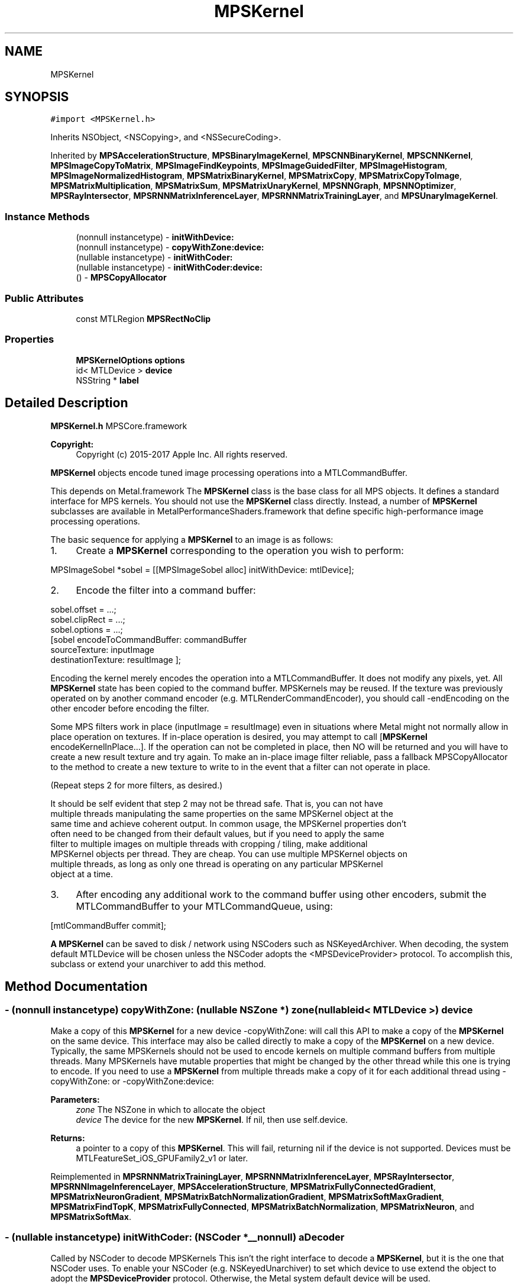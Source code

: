 .TH "MPSKernel" 3 "Mon Jul 9 2018" "Version MetalPerformanceShaders-119.3" "MetalPerformanceShaders.framework" \" -*- nroff -*-
.ad l
.nh
.SH NAME
MPSKernel
.SH SYNOPSIS
.br
.PP
.PP
\fC#import <MPSKernel\&.h>\fP
.PP
Inherits NSObject, <NSCopying>, and <NSSecureCoding>\&.
.PP
Inherited by \fBMPSAccelerationStructure\fP, \fBMPSBinaryImageKernel\fP, \fBMPSCNNBinaryKernel\fP, \fBMPSCNNKernel\fP, \fBMPSImageCopyToMatrix\fP, \fBMPSImageFindKeypoints\fP, \fBMPSImageGuidedFilter\fP, \fBMPSImageHistogram\fP, \fBMPSImageNormalizedHistogram\fP, \fBMPSMatrixBinaryKernel\fP, \fBMPSMatrixCopy\fP, \fBMPSMatrixCopyToImage\fP, \fBMPSMatrixMultiplication\fP, \fBMPSMatrixSum\fP, \fBMPSMatrixUnaryKernel\fP, \fBMPSNNGraph\fP, \fBMPSNNOptimizer\fP, \fBMPSRayIntersector\fP, \fBMPSRNNMatrixInferenceLayer\fP, \fBMPSRNNMatrixTrainingLayer\fP, and \fBMPSUnaryImageKernel\fP\&.
.SS "Instance Methods"

.in +1c
.ti -1c
.RI "(nonnull instancetype) \- \fBinitWithDevice:\fP"
.br
.ti -1c
.RI "(nonnull instancetype) \- \fBcopyWithZone:device:\fP"
.br
.ti -1c
.RI "(nullable instancetype) \- \fBinitWithCoder:\fP"
.br
.ti -1c
.RI "(nullable instancetype) \- \fBinitWithCoder:device:\fP"
.br
.ti -1c
.RI "() \- \fBMPSCopyAllocator\fP"
.br
.in -1c
.SS "Public Attributes"

.in +1c
.ti -1c
.RI "const MTLRegion \fBMPSRectNoClip\fP"
.br
.in -1c
.SS "Properties"

.in +1c
.ti -1c
.RI "\fBMPSKernelOptions\fP \fBoptions\fP"
.br
.ti -1c
.RI "id< MTLDevice > \fBdevice\fP"
.br
.ti -1c
.RI "NSString * \fBlabel\fP"
.br
.in -1c
.SH "Detailed Description"
.PP 
\fBMPSKernel\&.h\fP  MPSCore\&.framework 
.PP
\fBCopyright:\fP
.RS 4
Copyright (c) 2015-2017 Apple Inc\&. All rights reserved\&.
.RE
.PP
\fBMPSKernel\fP objects encode tuned image processing operations into a MTLCommandBuffer\&.
.PP
This depends on Metal\&.framework  The \fBMPSKernel\fP class is the base class for all MPS objects\&. It defines a standard interface for MPS kernels\&. You should not use the \fBMPSKernel\fP class directly\&. Instead, a number of \fBMPSKernel\fP subclasses are available in MetalPerformanceShaders\&.framework that define specific high-performance image processing operations\&.
.PP
The basic sequence for applying a \fBMPSKernel\fP to an image is as follows:
.PP
.IP "1." 4
Create a \fBMPSKernel\fP corresponding to the operation you wish to perform: 
.PP
.nf
MPSImageSobel *sobel = [[MPSImageSobel alloc] initWithDevice: mtlDevice];

.fi
.PP

.IP "2." 4
Encode the filter into a command buffer: 
.PP
.nf
sobel\&.offset = \&.\&.\&.;
sobel\&.clipRect = \&.\&.\&.;
sobel\&.options = \&.\&.\&.;
[sobel encodeToCommandBuffer: commandBuffer
               sourceTexture: inputImage
          destinationTexture: resultImage ];

.fi
.PP
 Encoding the kernel merely encodes the operation into a MTLCommandBuffer\&. It does not modify any pixels, yet\&. All \fBMPSKernel\fP state has been copied to the command buffer\&. MPSKernels may be reused\&. If the texture was previously operated on by another command encoder (e\&.g\&. MTLRenderCommandEncoder), you should call -endEncoding on the other encoder before encoding the filter\&.
.PP
Some MPS filters work in place (inputImage = resultImage) even in situations where Metal might not normally allow in place operation on textures\&. If in-place operation is desired, you may attempt to call [\fBMPSKernel\fP encodeKernelInPlace\&.\&.\&.]\&. If the operation can not be completed in place, then NO will be returned and you will have to create a new result texture and try again\&. To make an in-place image filter reliable, pass a fallback MPSCopyAllocator to the method to create a new texture to write to in the event that a filter can not operate in place\&.
.PP
(Repeat steps 2 for more filters, as desired\&.) 
.PP
.nf
It should be self evident that step 2 may not be thread safe. That is, you can not have
multiple threads manipulating the same properties on the same MPSKernel object at the
same time and achieve coherent output. In common usage, the MPSKernel properties don't
often need to be changed from their default values, but if you need to apply the same
filter to multiple images on multiple threads with cropping / tiling, make additional
MPSKernel objects per thread. They are cheap. You can use multiple MPSKernel objects on
multiple threads, as long as only one thread is operating on any particular MPSKernel
object at a time.

.fi
.PP

.IP "3." 4
After encoding any additional work to the command buffer using other encoders, submit the MTLCommandBuffer to your MTLCommandQueue, using: 
.PP
.nf
[mtlCommandBuffer commit];

.fi
.PP

.PP
.PP
\fBA\fP \fBMPSKernel\fP can be saved to disk / network using NSCoders such as NSKeyedArchiver\&. When decoding, the system default MTLDevice will be chosen unless the NSCoder adopts the <MPSDeviceProvider> protocol\&. To accomplish this, subclass or extend your unarchiver to add this method\&. 
.SH "Method Documentation"
.PP 
.SS "\- (nonnull instancetype) copyWithZone: (nullable NSZone *) zone(nullable id< MTLDevice >) device"
Make a copy of this \fBMPSKernel\fP for a new device  -copyWithZone: will call this API to make a copy of the \fBMPSKernel\fP on the same device\&. This interface may also be called directly to make a copy of the \fBMPSKernel\fP on a new device\&. Typically, the same MPSKernels should not be used to encode kernels on multiple command buffers from multiple threads\&. Many MPSKernels have mutable properties that might be changed by the other thread while this one is trying to encode\&. If you need to use a \fBMPSKernel\fP from multiple threads make a copy of it for each additional thread using -copyWithZone: or -copyWithZone:device: 
.PP
\fBParameters:\fP
.RS 4
\fIzone\fP The NSZone in which to allocate the object 
.br
\fIdevice\fP The device for the new \fBMPSKernel\fP\&. If nil, then use self\&.device\&. 
.RE
.PP
\fBReturns:\fP
.RS 4
a pointer to a copy of this \fBMPSKernel\fP\&. This will fail, returning nil if the device is not supported\&. Devices must be MTLFeatureSet_iOS_GPUFamily2_v1 or later\&. 
.RE
.PP

.PP
Reimplemented in \fBMPSRNNMatrixTrainingLayer\fP, \fBMPSRNNMatrixInferenceLayer\fP, \fBMPSRayIntersector\fP, \fBMPSRNNImageInferenceLayer\fP, \fBMPSAccelerationStructure\fP, \fBMPSMatrixFullyConnectedGradient\fP, \fBMPSMatrixNeuronGradient\fP, \fBMPSMatrixBatchNormalizationGradient\fP, \fBMPSMatrixSoftMaxGradient\fP, \fBMPSMatrixFindTopK\fP, \fBMPSMatrixFullyConnected\fP, \fBMPSMatrixBatchNormalization\fP, \fBMPSMatrixNeuron\fP, and \fBMPSMatrixSoftMax\fP\&.
.SS "\- (nullable instancetype) initWithCoder: (NSCoder *__nonnull) aDecoder"
Called by NSCoder to decode MPSKernels  This isn't the right interface to decode a \fBMPSKernel\fP, but it is the one that NSCoder uses\&. To enable your NSCoder (e\&.g\&. NSKeyedUnarchiver) to set which device to use extend the object to adopt the \fBMPSDeviceProvider\fP protocol\&. Otherwise, the Metal system default device will be used\&. 
.SS "\- (nullable instancetype) \fBinitWithCoder:\fP (NSCoder *__nonnull) aDecoder(nonnull id< MTLDevice >) device"
\fBNSSecureCoding\fP compatability  While the standard NSSecureCoding/NSCoding method -initWithCoder: should work, since the file can't know which device your data is allocated on, we have to guess and may guess incorrectly\&. To avoid that problem, use initWithCoder:device instead\&. 
.PP
\fBParameters:\fP
.RS 4
\fIaDecoder\fP The NSCoder subclass with your serialized \fBMPSKernel\fP 
.br
\fIdevice\fP The MTLDevice on which to make the \fBMPSKernel\fP 
.RE
.PP
\fBReturns:\fP
.RS 4
\fBA\fP new \fBMPSKernel\fP object, or nil if failure\&. 
.RE
.PP

.PP
Reimplemented in \fBMPSCNNBinaryConvolution\fP, \fBMPSCNNBinaryFullyConnected\fP, \fBMPSCNNConvolutionTranspose\fP, \fBMPSRNNMatrixTrainingLayer\fP, \fBMPSCNNConvolutionGradient\fP, \fBMPSCNNFullyConnected\fP, \fBMPSCNNFullyConnectedGradient\fP, \fBMPSCNNBinaryKernel\fP, \fBMPSCNNGradientKernel\fP, \fBMPSRNNMatrixInferenceLayer\fP, \fBMPSCNNConvolution\fP, \fBMPSCNNYOLOLoss\fP, \fBMPSRayIntersector\fP, \fBMPSRNNImageInferenceLayer\fP, \fBMPSCNNPoolingAverageGradient\fP, \fBMPSCNNPoolingMaxGradient\fP, \fBMPSCNNPoolingL2NormGradient\fP, \fBMPSCNNDilatedPoolingMaxGradient\fP, \fBMPSCNNSoftMaxGradient\fP, \fBMPSCNNLogSoftMaxGradient\fP, \fBMPSCNNCrossChannelNormalizationGradient\fP, \fBMPSCNNLoss\fP, \fBMPSCNNPoolingGradient\fP, \fBMPSImagePyramid\fP, \fBMPSCNNCrossChannelNormalization\fP, \fBMPSBinaryImageKernel\fP, \fBMPSImageHistogramSpecification\fP, \fBMPSCNNDilatedPoolingMax\fP, \fBMPSCNNLocalContrastNormalizationGradient\fP, \fBMPSAccelerationStructure\fP, \fBMPSCNNBatchNormalization\fP, \fBMPSCNNBatchNormalizationStatistics\fP, \fBMPSCNNBatchNormalizationGradient\fP, \fBMPSCNNBatchNormalizationStatisticsGradient\fP, \fBMPSImageHistogramEqualization\fP, \fBMPSImageSobel\fP, \fBMPSCNNNeuronGradient\fP, \fBMPSCNNPoolingAverage\fP, \fBMPSCNNPoolingL2Norm\fP, \fBMPSMatrixFullyConnectedGradient\fP, \fBMPSCNNKernel\fP, \fBMPSImageThresholdToZeroInverse\fP, \fBMPSMatrixNeuronGradient\fP, \fBMPSMatrixBatchNormalizationGradient\fP, \fBMPSCNNLocalContrastNormalization\fP, \fBMPSMatrixSoftMaxGradient\fP, \fBMPSCNNInstanceNormalization\fP, \fBMPSCNNNeuron\fP, \fBMPSImageThresholdToZero\fP, \fBMPSImageNormalizedHistogram\fP, \fBMPSCNNDropoutGradient\fP, \fBMPSUnaryImageKernel\fP, \fBMPSMatrixCopyToImage\fP, \fBMPSImageEuclideanDistanceTransform\fP, \fBMPSImageBox\fP, \fBMPSImageGaussianBlur\fP, \fBMPSMatrixCopy\fP, \fBMPSImageStatisticsMean\fP, \fBMPSImageThresholdBinary\fP, \fBMPSCNNSpatialNormalizationGradient\fP, \fBMPSImageThresholdTruncate\fP, \fBMPSNNCropAndResizeBilinear\fP, \fBMPSMatrixSum\fP, \fBMPSMatrixFindTopK\fP, \fBMPSImageDilate\fP, \fBMPSCNNDropout\fP, \fBMPSMatrixFullyConnected\fP, \fBMPSImageScale\fP, \fBMPSImageLanczosScale\fP, \fBMPSImageBilinearScale\fP, \fBMPSImageStatisticsMeanAndVariance\fP, \fBMPSMatrixBatchNormalization\fP, \fBMPSMatrixNeuron\fP, \fBMPSImageConvolution\fP, \fBMPSMatrixSoftMax\fP, \fBMPSImageThresholdBinaryInverse\fP, \fBMPSImageHistogram\fP, \fBMPSImageGuidedFilter\fP, \fBMPSImageCopyToMatrix\fP, \fBMPSCNNSpatialNormalization\fP, \fBMPSImageFindKeypoints\fP, \fBMPSNNResizeBilinear\fP, \fBMPSImageStatisticsMinAndMax\fP, \fBMPSCNNPooling\fP, \fBMPSCNNPoolingMax\fP, \fBMPSImageMedian\fP, \fBMPSImageAreaMax\fP, and \fBMPSNNGraph\fP\&.
.SS "\- (nonnull instancetype) initWithDevice: (nonnull id< MTLDevice >) device"
Standard init with default properties per filter type 
.PP
\fBParameters:\fP
.RS 4
\fIdevice\fP The device that the filter will be used on\&. May not be NULL\&. 
.RE
.PP
\fBReturns:\fP
.RS 4
a pointer to the newly initialized object\&. This will fail, returning nil if the device is not supported\&. Devices must be MTLFeatureSet_iOS_GPUFamily2_v1 or later\&. 
.RE
.PP

.PP
Reimplemented in \fBMPSCNNBinaryConvolution\fP, \fBMPSCNNBinaryFullyConnected\fP, \fBMPSCNNConvolutionTranspose\fP, \fBMPSRNNMatrixTrainingLayer\fP, \fBMPSCNNConvolutionGradient\fP, \fBMPSCNNFullyConnected\fP, \fBMPSCNNFullyConnectedGradient\fP, \fBMPSCNNGradientKernel\fP, \fBMPSRNNMatrixInferenceLayer\fP, \fBMPSCNNConvolution\fP, \fBMPSNNOptimizerAdam\fP, \fBMPSCNNYOLOLoss\fP, \fBMPSRayIntersector\fP, \fBMPSRNNImageInferenceLayer\fP, \fBMPSCNNSoftMaxGradient\fP, \fBMPSCNNLogSoftMaxGradient\fP, \fBMPSNNOptimizerRMSProp\fP, \fBMPSCNNLoss\fP, \fBMPSCNNPoolingGradient\fP, \fBMPSCNNCrossChannelNormalization\fP, \fBMPSBinaryImageKernel\fP, \fBMPSNNReduceFeatureChannelsAndWeightsSum\fP, \fBMPSNNReshape\fP, \fBMPSCNNArithmeticGradient\fP, \fBMPSNNReduceBinary\fP, \fBMPSNNReduceFeatureChannelsAndWeightsMean\fP, \fBMPSImagePyramid\fP, \fBMPSAccelerationStructure\fP, \fBMPSCNNBatchNormalization\fP, \fBMPSCNNBatchNormalizationStatistics\fP, \fBMPSNNOptimizerStochasticGradientDescent\fP, \fBMPSNNReduceFeatureChannelsSum\fP, \fBMPSImageSobel\fP, \fBMPSCNNNeuronGradient\fP, \fBMPSCNNNeuronLinear\fP, \fBMPSCNNNeuronReLU\fP, \fBMPSCNNNeuronPReLU\fP, \fBMPSCNNNeuronSigmoid\fP, \fBMPSCNNNeuronHardSigmoid\fP, \fBMPSCNNNeuronTanH\fP, \fBMPSCNNNeuronAbsolute\fP, \fBMPSCNNNeuronSoftPlus\fP, \fBMPSCNNNeuronSoftSign\fP, \fBMPSCNNNeuronELU\fP, \fBMPSCNNNeuronReLUN\fP, \fBMPSCNNNeuronPower\fP, \fBMPSCNNNeuronExponential\fP, \fBMPSCNNNeuronLogarithm\fP, \fBMPSMatrixFullyConnectedGradient\fP, \fBMPSCNNBinaryKernel\fP, \fBMPSNNOptimizer\fP, \fBMPSImageThresholdToZeroInverse\fP, \fBMPSMatrixNeuronGradient\fP, \fBMPSMatrixSum\fP, \fBMPSMatrixBatchNormalizationGradient\fP, \fBMPSCNNLocalContrastNormalization\fP, \fBMPSMatrixSoftMaxGradient\fP, \fBMPSCNNInstanceNormalization\fP, \fBMPSCNNKernel\fP, \fBMPSCNNNeuron\fP, \fBMPSCNNUpsamplingGradient\fP, \fBMPSImageThresholdToZero\fP, \fBMPSCNNDropoutGradient\fP, \fBMPSUnaryImageKernel\fP, \fBMPSImageEuclideanDistanceTransform\fP, \fBMPSImageBox\fP, \fBMPSImageGaussianBlur\fP, \fBMPSImageStatisticsMean\fP, \fBMPSImageThresholdBinary\fP, \fBMPSImageThresholdTruncate\fP, \fBMPSCNNArithmetic\fP, \fBMPSCNNAdd\fP, \fBMPSCNNSubtract\fP, \fBMPSCNNMultiply\fP, \fBMPSCNNDivide\fP, \fBMPSNNCropAndResizeBilinear\fP, \fBMPSNNSlice\fP, \fBMPSMatrixFindTopK\fP, \fBMPSImageDilate\fP, \fBMPSCNNDropout\fP, \fBMPSMatrixFullyConnected\fP, \fBMPSImageLanczosScale\fP, \fBMPSImageBilinearScale\fP, \fBMPSImageArithmetic\fP, \fBMPSImageAdd\fP, \fBMPSImageSubtract\fP, \fBMPSImageMultiply\fP, \fBMPSImageDivide\fP, \fBMPSImageStatisticsMeanAndVariance\fP, \fBMPSMatrixMultiplication\fP, \fBMPSMatrixVectorMultiplication\fP, \fBMPSMatrixBatchNormalization\fP, \fBMPSMatrixNeuron\fP, \fBMPSMatrixSoftMax\fP, \fBMPSImageThresholdBinaryInverse\fP, \fBMPSImageGuidedFilter\fP, \fBMPSCNNUpsampling\fP, \fBMPSCNNSpatialNormalization\fP, \fBMPSImageFindKeypoints\fP, \fBMPSNNReduceUnary\fP, \fBMPSNNReduceRowMin\fP, \fBMPSNNReduceColumnMin\fP, \fBMPSNNReduceFeatureChannelsMin\fP, \fBMPSNNReduceFeatureChannelsArgumentMin\fP, \fBMPSNNReduceRowMax\fP, \fBMPSNNReduceColumnMax\fP, \fBMPSNNReduceFeatureChannelsMax\fP, \fBMPSNNReduceFeatureChannelsArgumentMax\fP, \fBMPSNNReduceRowMean\fP, \fBMPSNNReduceColumnMean\fP, \fBMPSNNReduceFeatureChannelsMean\fP, \fBMPSNNReduceRowSum\fP, \fBMPSNNReduceColumnSum\fP, \fBMPSNNResizeBilinear\fP, \fBMPSImageReduceUnary\fP, \fBMPSImageReduceRowMin\fP, \fBMPSImageReduceColumnMin\fP, \fBMPSImageReduceRowMax\fP, \fBMPSImageReduceColumnMax\fP, \fBMPSImageReduceRowMean\fP, \fBMPSImageReduceColumnMean\fP, \fBMPSImageReduceRowSum\fP, \fBMPSImageReduceColumnSum\fP, \fBMPSImageScale\fP, \fBMPSImageStatisticsMinAndMax\fP, \fBMPSCNNPooling\fP, \fBMPSImageMedian\fP, \fBMPSImageAreaMax\fP, and \fBMPSMatrixCopy\fP\&.
.SS "\- MPSCopyAllocator"
\fBMPSImageKernel\&.h\fP  MetalPerformanceShaders\&.framework
.PP
\fBCopyright:\fP
.RS 4
Copyright (c) 2015 Apple Inc\&. All rights reserved\&.  MetalPerformanceShaders filter base classes
.RE
.PP
\fBA\fP block to make a copy of sourceTexture for MPSKernels that can only execute out of place\&.  Some \fBMPSKernel\fP objects may not be able to operate in place\&. When that occurs, and in-place operation is requested, MPS will call back to this block to get a new texture to return instead\&. To avoid spending long periods of time allocating pages to back the MTLTexture, the block should attempt to reuse textures\&. The texture returned from the MPSCopyAllocator will be returned instead of the sourceTexture from the \fBMPSKernel\fP method on return\&. 
.PP
.nf
// A MPSCopyAllocator to handle cases where in-place operation fails\&.
MPSCopyAllocator myAllocator = ^id <MTLTexture>( MPSKernel * __nonnull filter,
                                                __nonnull id <MTLCommandBuffer> cmdBuf,
                                                __nonnull id <MTLTexture> sourceTexture)
{
    MTLPixelFormat format = sourceTexture\&.pixelFormat;  // FIXME: is this format writable?
    MTLTextureDescriptor *d = [MTLTextureDescriptor texture2DDescriptorWithPixelFormat: format
                                 width: sourceTexture\&.width
                                height: sourceTexture\&.height
                             mipmapped: NO];
    d\&.usage = MTLTextureUsageShaderRead | MTLTextureUsageShaderWrite;

    //FIXME: Allocating a new texture each time is slow\&. They take up to 1 ms each\&.
    //       There are not too many milliseconds in a video frame! You can recycle
    //       old textures (or MTLBuffers and make textures from them) and reuse
    //       the memory here\&.
    id <MTLTexture> result = [cmdBuf\&.device newTextureWithDescriptor: d];

    // FIXME: If there is any metadata associated with sourceTexture such as colorspace
    //        information, MTLResource\&.label, MTLResource\&.cpuCacheMode mode,
    //        MTLResource\&.MTLPurgeableState, etc\&., it may need to be similarly associated
    //        with the new texture to avoid losing your metadata\&.

    // FIXME: If filter\&.clipRect doesn't cover the entire image, you may need to copy
    //        pixels from sourceTexture to the new texture or regions of the new texture
    //        will be uninitialized\&. You can make a MTLCommandEncoder to encode work on
    //        the MTLCommandBuffer here to do that work, if necessary\&. It will be
    //        scheduled to run immediately before the MPSKernel work\&. Do not call
    //        [MTLCommandBuffer enqueue/commit/waitUntilCompleted/waitUntilScheduled]
    //        in the MPSCopyAllocator block\&. Make sure to call -endEncoding on the
    //        MTLCommandEncoder so that the MTLCommandBuffer has no active encoder
    //        before returning\&.

    // CAUTION: The next command placed on the MTLCommandBuffer after the MPSCopyAllocator
    //          returns is almost assuredly going to be encoded with a MTLComputeCommandEncoder\&.
    //          Creating any other type of encoder in the MPSCopyAllocator will probably cost
    //          an additional 0\&.5 ms of both CPU _AND_ GPU time (or more!) due to a double
    //          mode switch penalty\&.

    // CAUTION: If other objects (in addition to the caller of -encodeToCommandBuffer:inPlaceTexture:\&.\&.\&.)
    //          own a reference to sourceTexture, they may need to be notified that
    //          sourceTexture has been replaced so that they can release that resource
    //          and adopt the new texture\&.

    //          The reference to sourceTexture owned by the caller of
    //          -encodeToCommandBuffer:inPlaceTexture\&.\&.\&. will be released by
    //          -encodeToCommandBuffer:inPlaceTexture:\&.\&.\&. after the kernel is encoded if
    //          and only if the MPSCopyAllocator is called, and the operation is successfully
    //          encoded out of place\&.

    return result;
    // d is autoreleased
};

.fi
.PP
 If nil is returned by the allocator, NO will be returned by the calling function\&.
.PP
When the MPSCopyAllocator is called, no MTLCommandEncoder is active on the commandBuffer\&. You may create a MTLCommandEncoder in the block to initialize the texture\&. Make sure to call -endEncoding on it before returning, if you do\&.
.PP
\fBParameters:\fP
.RS 4
\fIfilter\fP \fBA\fP valid pointer to the \fBMPSKernel\fP that is calling the MPSCopyAllocator\&. From it you can get the clipRect of the intended operation\&. 
.br
\fIcommandBuffer\fP \fBA\fP valid MTLCommandBuffer\&. It can be used to obtain the device against which to allocate the new texture\&. You may also enqueue operations on the commandBuffer to initialize the texture on a encoder allocated in the block\&. You may not submit, enqueue or wait for scheduling/completion of the command buffer\&. 
.br
\fIsourceTexture\fP The texture that is providing the source image for the filter\&. You may wish to use its size and MTLPixelFormat for the new texture, but it is not requred\&.
.RE
.PP
\fBReturns:\fP
.RS 4
\fBA\fP new valid MTLTexture to use as the destination for the \fBMPSKernel\fP\&. If the calling function succeeds, its texture parameter will be overwritten with a pointer to this texture\&. If the calling function fails (highly unlikely, except for user error) then the texture will be released before the calling function returns\&. 
.RE
.PP

.SH "Member Data Documentation"
.PP 
.SS "\- (const MTLRegion) MPSRectNoClip"
MPSRectNoClip  This is a special constant to indicate no clipping is to be done\&. The entire image will be used\&. This is the default clipping rectangle or the input extent for MPSKernels\&. 
.SH "Property Documentation"
.PP 
.SS "\- device\fC [read]\fP, \fC [nonatomic]\fP, \fC [retain]\fP"
The device on which the kernel will be used 
.SS "\- label\fC [read]\fP, \fC [write]\fP, \fC [atomic]\fP, \fC [copy]\fP"
\fBA\fP string to help identify this object\&. 
.SS "\- options\fC [read]\fP, \fC [write]\fP, \fC [nonatomic]\fP, \fC [assign]\fP"
The set of options used to run the kernel\&. \fBMPSKernelOptions\fP 

.SH "Author"
.PP 
Generated automatically by Doxygen for MetalPerformanceShaders\&.framework from the source code\&.
